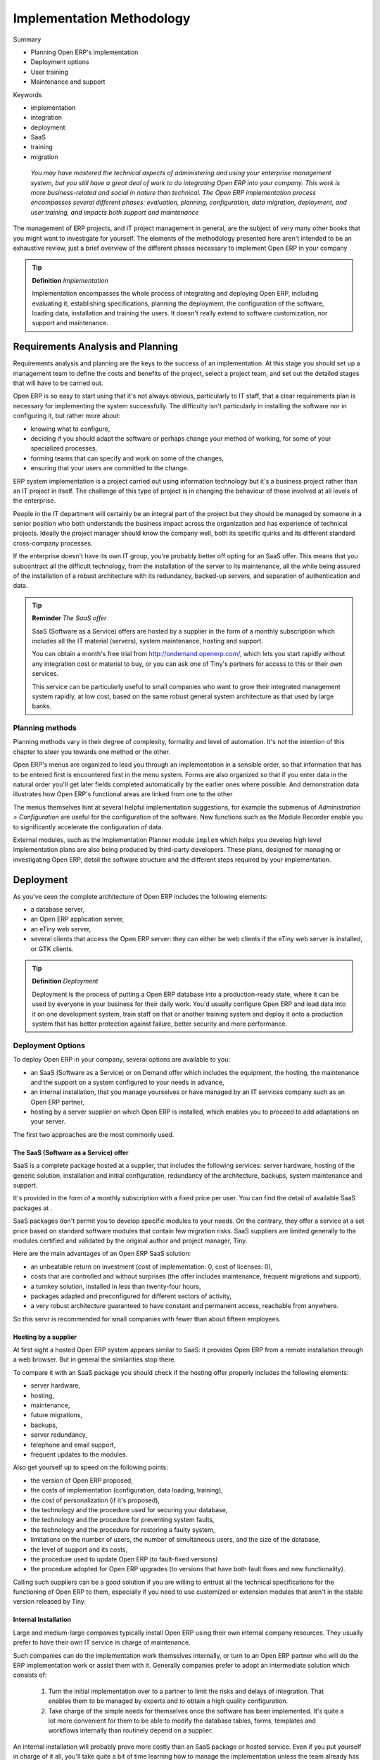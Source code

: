 

Implementation Methodology
###########################

Summary

* Planning Open ERP's implementation

* Deployment options

* User training

* Maintenance and support

Keywords

* implementation

* integration

* deployment

* SaaS

* training

* migration

 *You may have mastered the technical aspects of administering and using your enterprise management system, but you still have a great deal of work to do integrating Open ERP into your company. This work is more business-related and social in nature than technical. The Open ERP implementation process encompasses several different phases: evaluation, planning, configuration, data migration, deployment, and user training, and impacts both support and maintenance* 



The management of ERP projects, and IT project management in general, are the subject of very many other books that you might want to investigate for yourself. The elements of the methodology presented here aren't intended to be an exhaustive review, just a brief overview of the different phases necessary to implement Open ERP in your company

.. tip::   **Definition**  *Implementation* 

	Implementation encompasses the whole process of integrating and deploying Open ERP, including evaluating it, establishing specifications, planning the deployment, the configuration of the software, loading data, installation and training the users. It doesn't really extend to software customization, nor support and maintenance.

Requirements Analysis and Planning
===================================

Requirements analysis and planning are the keys to the success of an implementation. At this stage you should set up a management team to define the costs and benefits of the project, select a project team, and set out the detailed stages that will have to be carried out.

Open ERP is so easy to start using that it's not always obvious, particularly to IT staff, that a clear requirements plan is necessary for implementing the system successfully. The difficulty isn't particularly in installing the software nor in configuring it, but rather more about:

* knowing what to configure,

* deciding if you should adapt the software or perhaps change your method of working, for some of your specialized processes,

* forming teams that can specify and work on some of the changes,

* ensuring that your users are committed to the change.

ERP system implementation is a project carried out using information technology but it's a business project rather than an IT project in itself. The challenge of this type of project is in changing the behaviour of those involved at all levels of the enterprise. 

People in the IT department will certainly be an integral part of the project but they should be managed by someone in a senior position who both understands the business impact across the organization and has experience of technical projects. Ideally the project manager should know the company well, both its specific quirks and its different standard cross-company processes.

If the enterprise doesn't have its own IT group, you're probably better off opting for an SaaS offer. This means that you subcontract all the difficult technology, from the installation of the server to its maintenance, all the while being assured of the installation of a robust architecture with its redundancy, backed-up servers, and separation of authentication and data.

.. tip::   **Reminder**  *The SaaS offer* 

	SaaS (Software as a Service) offers are hosted by a supplier in the form of a monthly subscription which includes all the IT material (servers), system maintenance, hosting and support.

	You can obtain a month's free trial from http://ondemand.openerp.com/, which lets you start rapidly without any integration cost or material to buy, or you can ask one of Tiny's partners for access to this or their own services.

	This service can be particularly useful to small companies who want to grow their integrated management system rapidly, at low cost, based on the same robust general system architecture as that used by large banks.

Planning methods
-----------------

Planning methods vary in their degree of complexity, formality and level of automation. It's not the intention of this chapter to steer you towards one method or the other.

Open ERP's menus are organized to lead you through an implementation in a sensible order, so that information that has to be entered first is encountered first in the menu system. Forms are also organized so that if you enter data in the natural order you'll get later fields completed automatically by the earlier ones where possible. And demonstration data illustrates how Open ERP's functional areas are linked from one to the other

The menus themselves hint at several helpful implementation suggestions, for example the submenus of *Administration > Configuration* are useful for the configuration of the software. New functions such as the Module Recorder enable you to significantly accelerate the configuration of data.

External modules, such as the Implementation Planner module \ ``implem``\   which helps you develop high level implementation plans are also being produced by third-party developers. These plans, designed for managing or investigating Open ERP, detail the software structure and the different steps required by your implementation.

Deployment
===========

As you've seen the complete architecture of Open ERP includes the following elements:

* a database server,

* an Open ERP application server,

* an eTiny web server,

* several clients that access the Open ERP server: they can either be web clients if the eTiny web server is installed, or GTK clients.

.. tip::   **Definition**  *Deployment* 

	Deployment is the process of putting a Open ERP database into a production-ready state, where it can be used by everyone in your business for their daily work. You'd usually configure Open ERP and load data into it on one development system, train staff on that or another training system and deploy it onto a production system that has better protection against failure, better security and more performance.

Deployment Options
-------------------

To deploy Open ERP in your company, several options are available to you:

* an SaaS (Software as a Service) or on Demand offer which includes the equipment, the hosting, the maintenance and the support on a system configured to your needs in advance,

* an internal installation, that you manage yourselves or have managed by an IT services company such as an Open ERP partner,

* hosting by a server supplier on which Open ERP is installed, which enables you to proceed to add adaptations on your server.

The first two approaches are the most commonly used.

The SaaS (Software as a Service) offer
^^^^^^^^^^^^^^^^^^^^^^^^^^^^^^^^^^^^^^^

SaaS is a complete package hosted at a supplier, that includes the following services: server hardware, hosting of the generic solution, installation and initial configuration, redundancy of the architecture, backups, system maintenance and support.

It's provided in the form of a monthly subscription with a fixed price per user. You can find the detail of available SaaS packages at .

SaaS packages don't permit you to develop specific modules to your needs. On the contrary, they offer a service at a set price based on standard software modules that contain few migration risks. SaaS suppliers are limited generally to the modules certified and validated by the original author and project manager, Tiny.

Here are the main advantages of an Open ERP SaaS solution:

* an unbeatable return on investment (cost of implementation: 0, cost of licenses: 0),

* costs that are controlled and without surprises (the offer includes maintenance, frequent migrations and support),

* a turnkey solution, installed in less than twenty-four hours,

* packages adapted and preconfigured for different sectors of activity,

* a very robust architecture guaranteed to have constant and permanent access, reachable from anywhere.

So this servr is recommended for small companies with fewer than about fifteen employees.

Hosting by a supplier
^^^^^^^^^^^^^^^^^^^^^^^

At first sight a hosted Open ERP system appears similar to SaaS: it provides Open ERP from a remote installation through a web browser. But in general the similarities stop there.

To compare it with an SaaS package you should check if the hosting offer properly includes the following elements:

* server hardware,

* hosting,

* maintenance,

* future migrations,

* backups,

* server redundancy,

* telephone and email support,

* frequent updates to the modules.

Also get yourself up to speed on the following points:

* the version of Open ERP proposed,

* the costs of implementation (configuration, data loading, training),

* the cost of personalization (if it's proposed),

* the technology and the procedure used for securing your database,

* the technology and the procedure for preventing system faults,

* the technology and the procedure for restoring a faulty system,

* limitations on the number of users, the number of simultaneous users, and the size of the database,

* the level of support and its costs,

* the procedure used to update Open ERP (to fault-fixed versions)

* the procedure adopted for Open ERP upgrades (to versions that have both fault fixes and new functionality).

Calling such suppliers can be a good solution if you are willing to entrust all the technical specifications for the functioning of Open ERP to them, especially if you need to use customized or extension modules that aren't in the stable version released by Tiny.

Internal Installation
^^^^^^^^^^^^^^^^^^^^^^^

Large and medium-large companies typically install Open ERP using their own internal company resources. They usually prefer to have their own IT service in charge of maintenance.

Such companies can do the implementation work themselves internally, or turn to an Open ERP partner who will do the ERP implementation work or assist them with it. Generally companies prefer to adopt an intermediate solution which consists of:

	#. Turn the initial implementation over to a partner to limit the risks and delays of integration. That enables them to be managed by experts and to obtain a high quality configuration.

	#. Take charge of the simple needs for themselves once the software has been implemented. It's quite a lot more convenient for them to be able to modify the database tables, forms, templates and workflows internally than routinely depend on a supplier.

An internal installation will probably prove more costly than an SaaS package or hosted service. Even if you put yourself in charge of it all, you'll take quite a bit of time learning how to manage the implementation unless the team already has experience of Open ERP. This represents a significant risk.

However, an internal implementation can be particularly interesting where:

* you want to keep your data within your company,

* you think you want to modify your software,

* you want a specific package of modules,

* you'd like a very fast response time,

* you want the software to be available even if your Internet connection goes down.

These factors, and access to the resources needed to handle an implementation and the subsequent maintenance, are the reasons that large and medium-large companies usually do it for themselves, at least partly.

Deployment Procedure
---------------------

The deployment of a version of Open ERP is quite simple when your server has been configured in your production environment. The security of the data will then be a key element.

When you've installed the server you should create at least two databases:

* a test or development database, in which the users can test the system and familiarize themselves with it,

* a production database which will be the one used by the company in daily use.

.. tip::   **Note**  *Version numbering* 

	Open ERP uses a version numbering model that comprises 3 numbers A.B.C (for example 4.2.2) where changes in the number A signify a major functional change, changes to number B signify an update that includes a batch of fault fixes and some new functionality, and the number C generally refers to some limited updates or fixes to the existing functionality.

	The number B is notable: if it's an odd number, (for example 4.3.0) it's for a development version which isn't designed for a production environment. The even numbers are for stable versions.

If you have prepared a data module for Open ERP (that is a module that consists just of data, not altered functionality), you should test it in your development version and check that it doesn't require any more manual adjustments. If the import runs correctly, it shows that you're ready to load your data in the production database.

You can use the Open ERP database backup procedure at different stages of configuration (see Chapter 1). Then if you've made a false step that you can't recover from you can always return to a prior state.

Since your data describes much of your company's value, take particular care both when you need to transfer it (in backups and across your network) and when you're managing the super-administrator password. Make sure that the connection between a PC client and the two servers is correctly secured. You can configure Open ERP to use the HTTPS protocol, which provides security for data transfer

.. tip::   **Definition**  *HTTPS* 

	The HTTPS protocol (Secured Hyper Text Transfer Protocol) is the standard HTTP protocol secured by using the SSL (Secure Socket Layer) or TLS (Transport Layer Security) security protocols. It allows a user to verify her identify to the site to which she wants access, using a certificate of authentication. It also guarantees the integrity and confidentiality of the data sent between the user and the server. It can, optionally, provide highly secure client authentication by using a numbered certificate.

	The default HTTPS port is 443.

You could also use the PostgreSQL database directly to backup and restore data on the server, depending on access rights and the availability of passwords for the serve.

User training
===============

Two types of training are provided by the Tiny company and its partners:

* Technical training in Open ERP: the objective of this intensive training is to enable you to develop your own modules by modifying and adapting the existing ones. It covers the creation of new objects, menus, reports and workflows, and also of interfaces with external software. It lasts for five days and is designed for IT people

* User training: this enables you to be productive as rapidly as possible in the use of Open ERP. All of the modules there are detailed with concrete examples and different exercises. For the sake of realism the training uses data for a fictitious company. This training also lasts for five days. It is designed for those responsible for an ERP project, who will then be capable of training employees internally.

Tiny's training calendar is available on the official Open ERP site  by clicking the menu  *Services > Trainin* g. The training is delivered in either French or English depending on the course.

Both Tiny, the creators of Open ERP, and the Open ERP partners can also provide customized training. This, although more expensive, is focused on your own needs.

Your training needs depend on the type of deployment you've chosen. If you have opted for an SaaS development, technical training isn't very useful.

In summary, you should arrange both user training and self-paced training (perhaps based on this book) if you can. Technical training is strongly advised if you see yourselves developing your own modules. Although it's not obligatory it gives you quite a time advantage in any serious Open ERP engagement.

Support and maintenance
=========================

It's when you actually use your ERP that you will obtain value from your investment. For that reason maintenance and support are critical for your long term success.

* Support aims to ensure that end users get the maximum productivity from their use of Open ERP by responding to their questions on the use of the system. Support can be technical or functional.

* Maintenance aims to ensure that the system itself continues to function as required. It includes system upgrades, which give you access to the latest functionality available.

Some partners offer preventative maintenance. This makes sure that all the specific developments for your system are revised and tested for each new version so that they remain compatible with the base Open ERP.

If you haven't anticipated your needs with a preventive maintenance contract, the costs of migration after a few years can become significant. If special modules that you developed have been allowed to become too old you may eventually need a new development to your specifications.

Updates and Upgrades
---------------------

There are four sources of code change for Open ERP:

* patches supplied by Tiny to correct faults: after validation these patches won't cause any secondary effects,

* minor updates, which gather the fault corrections together in one package, and are generally announced with a modification of the version number, such as from 4.2.0 to 4.2.1,

* upgrades, which bundle both the fault corrections and the improvements to the functionality in a major release such as from 4.0.3 to 4.2.0.

* new functions generally released in the form of new modules.

You should establish a procedure with your supplier to define how to respond to changes in the Open ERP code.

For simple updates your maintenance team will evaluate the patches to determine if they are beneficial to the use of your Open ERP. These patches should be tested on an offline instance of Open ERP before being installed in your live production version.

The maintenance team would also take charge of regular updates to the software.

Patches and updates can only be installed if you have the necessary access to the Open ERP server. You must first install the patch or update and then restart the server using the command line: \ ``–update=all``\  .

Once Tiny has released a new upgraded version your response should be a cautious one. If you're perfectly satisfied with the existing system it would be best to not touch the new version. If you want to have access to the new functionality supplied by an upgraded version, you have a delicate operation to carry out. Most upgrades require your data to be migrated because the databases before and after the upgrade can be a little different.

Version Migration
-------------------

Open ERP has a system to manage migrations automatically. To update specific modules, or the whole database, you only need to start the server with the argument:–\ ``update=NAME_OF_MODULE``\   or \ ``–update=all``\  ..

New stable versions of Open ERP sometimes require operations that aren't provided in the automated migration. Tiny, the creator and maintainer of Open ERP, has a policy of supporting migration from all official stable releases to the latest. Scripts are provided for each new release of a stable version. These carry out the upgrade from the previous major version to the new major version.

The managers responsible for the migration between two versions of Open ERP will find the documentation and the necessary scripts in the directory \ ``doc/migrate``\   of the Open ERP server.

The procedure for migrating runs like this:

	#. Make a backup of the database from the old version of Open ERP

	#. Stop the server running the old version

	#. Start the script called \ ``pre.py``\  for the versions you're moving between.

	#. Start the new version of the server using the option –\ ``update=all``\  

	#. Stop the server running the new version.

	#. Start the script called post.py for the versions you're moving between.

	#. Start the new version of the server and test it.

A migration is never an easy process. It may be that your system doesn't function as it did before or that something requires new developments in the functionality of the modules that have already been installed. So you should only move to a new version if you have a real need and should engage a competent partner to help if the version that you use differs greatly from the basic version of Open ERP.

Similarly you should take care that this migration does not correct any setting that was done incorrectly. It's can be the case, for example, that the main menu structure has been modified without recording it. You may find that you're making the wrong assumptions about that structure when loading data in that was recorded with the Module Recorder.



.. Copyright © Open Object Press. All rights reserved.

.. You may take electronic copy of this publication and distribute it if you don't
.. change the content. You can also print a copy to be read by yourself only.

.. We have contracts with different publishers in different countries to sell and
.. distribute paper or electronic based versions of this book (translated or not)
.. in bookstores. This helps to distribute and promote the Open ERP product. It
.. also helps us to create incentives to pay contributors and authors using author
.. rights of these sales.

.. Due to this, grants to translate, modify or sell this book are strictly
.. forbidden, unless Tiny SPRL (representing Open Object Presses) gives you a
.. written authorisation for this.

.. Many of the designations used by manufacturers and suppliers to distinguish their
.. products are claimed as trademarks. Where those designations appear in this book,
.. and Open ERP Press was aware of a trademark claim, the designations have been
.. printed in initial capitals.

.. While every precaution has been taken in the preparation of this book, the publisher
.. and the authors assume no responsibility for errors or omissions, or for damages
.. resulting from the use of the information contained herein.

.. Published by Open ERP Press, Grand Rosière, Belgium

